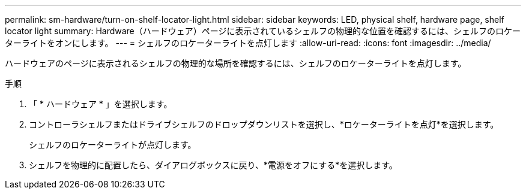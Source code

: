---
permalink: sm-hardware/turn-on-shelf-locator-light.html 
sidebar: sidebar 
keywords: LED, physical shelf, hardware page, shelf locator light 
summary: Hardware（ハードウェア）ページに表示されているシェルフの物理的な位置を確認するには、シェルフのロケーターライトをオンにします。 
---
= シェルフのロケーターライトを点灯します
:allow-uri-read: 
:icons: font
:imagesdir: ../media/


[role="lead"]
ハードウェアのページに表示されるシェルフの物理的な場所を確認するには、シェルフのロケーターライトを点灯します。

.手順
. 「 * ハードウェア * 」を選択します。
. コントローラシェルフまたはドライブシェルフのドロップダウンリストを選択し、*ロケーターライトを点灯*を選択します。
+
シェルフのロケーターライトが点灯します。

. シェルフを物理的に配置したら、ダイアログボックスに戻り、*電源をオフにする*を選択します。


